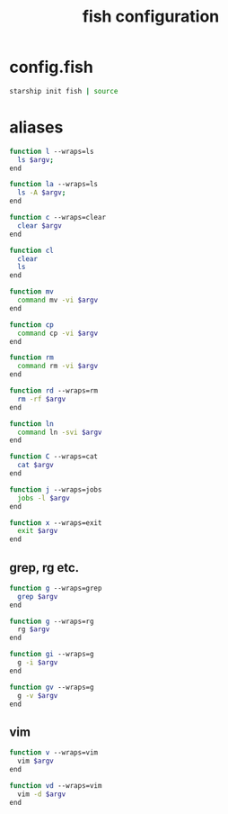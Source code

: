 #+TITLE: fish configuration
#+PROPERTY: header-args+ :results output silent :noweb tangle :comments both :mkdirp yes

* config.fish
:PROPERTIES:
:header-args+: :tangle (concat (or (getenv "XDG_CONFIG_HOME") (concat (getenv "HOME") "/.config")) "/fish/config.fish")
:END:

#+begin_src sh
starship init fish | source
#+end_src

* aliases
#+begin_src sh :header-args+: :tangle (concat (or (getenv "XDG_CONFIG_HOME") (concat (getenv "HOME") "/.config")) "/fish/functions/l.fish")
function l --wraps=ls
  ls $argv;
end
#+end_src

#+begin_src sh :header-args+: :tangle (concat (or (getenv "XDG_CONFIG_HOME") (concat (getenv "HOME") "/.config")) "/fish/functions/la.fish")
function la --wraps=ls
  ls -A $argv;
end
#+end_src

#+begin_src sh :header-args+: :tangle (concat (or (getenv "XDG_CONFIG_HOME") (concat (getenv "HOME") "/.config")) "/fish/functions/c.fish")
function c --wraps=clear
  clear $argv
end
#+end_src

#+begin_src sh :header-args+: :tangle (concat (or (getenv "XDG_CONFIG_HOME") (concat (getenv "HOME") "/.config")) "/fish/functions/cl.fish")
function cl
  clear
  ls
end
#+end_src

#+begin_src sh :header-args+: :tangle (concat (or (getenv "XDG_CONFIG_HOME") (concat (getenv "HOME") "/.config")) "/fish/functions/mv.fish")
function mv
  command mv -vi $argv
end
#+end_src

#+begin_src sh :header-args+: :tangle (concat (or (getenv "XDG_CONFIG_HOME") (concat (getenv "HOME") "/.config")) "/fish/functions/cp.fish")
function cp
  command cp -vi $argv
end
#+end_src

#+begin_src sh :header-args+: :tangle (concat (or (getenv "XDG_CONFIG_HOME") (concat (getenv "HOME") "/.config")) "/fish/functions/rm.fish")
function rm
  command rm -vi $argv
end
#+end_src

#+begin_src sh :header-args+: :tangle (concat (or (getenv "XDG_CONFIG_HOME") (concat (getenv "HOME") "/.config")) "/fish/functions/rd.fish")
function rd --wraps=rm
  rm -rf $argv
end
#+end_src

#+begin_src sh :header-args+: :tangle (concat (or (getenv "XDG_CONFIG_HOME") (concat (getenv "HOME") "/.config")) "/fish/functions/ln.fish")
function ln
  command ln -svi $argv
end
#+end_src

#+begin_src sh :header-args+: :tangle (concat (or (getenv "XDG_CONFIG_HOME") (concat (getenv "HOME") "/.config")) "/fish/functions/C.fish")
function C --wraps=cat
  cat $argv
end
#+end_src

#+begin_src sh :header-args+: :tangle (concat (or (getenv "XDG_CONFIG_HOME") (concat (getenv "HOME") "/.config")) "/fish/functions/j.fish")
function j --wraps=jobs
  jobs -l $argv
end
#+end_src

#+begin_src sh :header-args+: :tangle (concat (or (getenv "XDG_CONFIG_HOME") (concat (getenv "HOME") "/.config")) "/fish/functions/x.fish")
function x --wraps=exit
  exit $argv
end
#+end_src

** grep, rg etc.
#+begin_src sh :tangle (if (executable-find "rg") "no" (concat (or (getenv "XDG_CONFIG_HOME") (concat (getenv "HOME") "/.config")) "/fish/functions/g.fish"))
function g --wraps=grep
  grep $argv
end
#+end_src

#+begin_src sh :tangle (if (executable-find "rg") (concat (or (getenv "XDG_CONFIG_HOME") (concat (getenv "HOME") "/.config")) "/fish/functions/g.fish") "no")
function g --wraps=rg
  rg $argv
end
#+end_src

#+begin_src sh :header-args+: :tangle (concat (or (getenv "XDG_CONFIG_HOME") (concat (getenv "HOME") "/.config")) "/fish/functions/gi.fish")
function gi --wraps=g
  g -i $argv
end
#+end_src

#+begin_src sh :header-args+: :tangle (concat (or (getenv "XDG_CONFIG_HOME") (concat (getenv "HOME") "/.config")) "/fish/functions/gv.fish")
function gv --wraps=g
  g -v $argv
end
#+end_src

** vim
#+begin_src sh :header-args+: :tangle (concat (or (getenv "XDG_CONFIG_HOME") (concat (getenv "HOME") "/.config")) "/fish/functions/v.fish")
function v --wraps=vim
  vim $argv
end
#+end_src

#+begin_src sh :header-args+: :tangle (concat (or (getenv "XDG_CONFIG_HOME") (concat (getenv "HOME") "/.config")) "/fish/functions/vd.fish")
function vd --wraps=vim
  vim -d $argv
end
#+end_src

